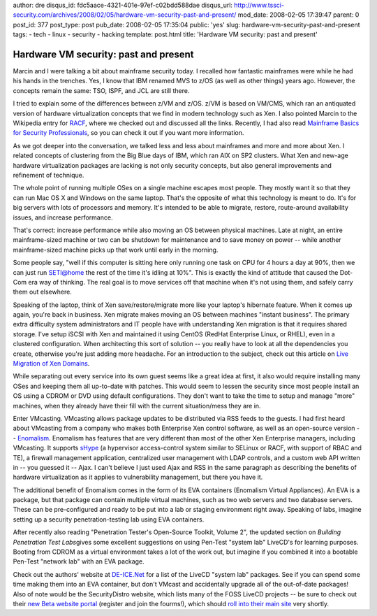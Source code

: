 author: dre
disqus_id: fdc5aace-4321-401e-97ef-c02bdd588dae
disqus_url: http://www.tssci-security.com/archives/2008/02/05/hardware-vm-security-past-and-present/
mod_date: 2008-02-05 17:39:47
parent: 0
post_id: 377
post_type: post
pub_date: 2008-02-05 17:35:04
public: 'yes'
slug: hardware-vm-security-past-and-present
tags:
- tech
- linux
- security
- hacking
template: post.html
title: 'Hardware VM security: past and present'

Hardware VM security: past and present
######################################

Marcin and I were talking a bit about mainframe security today. I
recalled how fantastic mainframes were while he had his hands in the
trenches. Yes, I know that IBM renamed MVS to z/OS (as well as other
things) years ago. However, the concepts remain the same: TSO, ISPF, and
JCL are still there.

I tried to explain some of the differences between z/VM and z/OS. z/VM
is based on VM/CMS, which ran an antiquated version of hardware
virtualization concepts that we find in modern technology such as Xen. I
also pointed Marcin to the Wikipedia entry for
`RACF <http://en.wikipedia.org/wiki/IBM_Resource_Access_Control_Facility>`_,
where we checked out and discussed all the links. Recently, I had also
read `Mainframe Basics for Security
Professionals <http://isbn.nu/9780131738560>`_, so you can check it out
if you want more information.

As we got deeper into the conversation, we talked less and less about
mainframes and more and more about Xen. I related concepts of clustering
from the Big Blue days of IBM, which ran AIX on SP2 clusters. What Xen
and new-age hardware virtualization packages are lacking is not only
security concepts, but also general improvements and refinement of
technique.

The whole point of running multiple OSes on a single machine escapes
most people. They mostly want it so that they can run Mac OS X and
Windows on the same laptop. That's the opposite of what this technology
is meant to do. It's for big servers with lots of processors and memory.
It's intended to be able to migrate, restore, route-around availability
issues, and increase performance.

That's correct: increase performance while also moving an OS between
physical machines. Late at night, an entire mainframe-sized machine or
two can be shutdown for maintenance and to save money on power -- while
another mainframe-sized machine picks up that work until early in the
morning.

Some people say, "well if this computer is sitting here only running one
task on CPU for 4 hours a day at 90%, then we can just run SETI@home the
rest of the time it's idling at 10%". This is exactly the kind of
attitude that caused the Dot-Com era way of thinking. The real goal is
to move services off that machine when it's not using them, and safely
carry them out elsewhere.

Speaking of the laptop, think of Xen save/restore/migrate more like your
laptop's hibernate feature. When it comes up again, you're back in
business. Xen migrate makes moving an OS between machines "instant
business". The primary extra difficulty system administrators and IT
people have with understanding Xen migration is that it requires shared
storage. I've setup iSCSI with Xen and maintained it using CentOS
(RedHat Enterprise Linux, or RHEL), even in a clustered configuration.
When architecting this sort of solution -- you really have to look at
all the dependencies you create, otherwise you're just adding more
headache. For an introduction to the subject, check out this article on
`Live Migration of Xen Domains <http://www.linux.com/articles/55773/>`_.

While separating out every service into its own guest seems like a great
idea at first, it also would require installing many OSes and keeping
them all up-to-date with patches. This would seem to lessen the security
since most people install an OS using a CDROM or DVD using default
configurations. They don't want to take the time to setup and manage
"more" machines, when they already have their fill with the current
situation/mess they are in.

Enter VMcasting. VMcasting allows package updates to be distributed via
RSS feeds to the guests. I had first heard about VMcasting from a
company who makes both Enterprise Xen control software, as well as an
open-source version --
`Enomalism <http://en.wikipedia.org/wiki/Enomalism>`_. Enomalism has
features that are very different than most of the other Xen Enterprise
managers, including VMcasting. It supports
`sHype <http://www.research.ibm.com/secure_systems_department/projects/hypervisor/>`_
(a hypervisor access-control system similar to SELinux or RACF, with
support of RBAC and TE), a firewall management application, centralized
user management with LDAP controls, and a custom web API written in --
you guessed it -- Ajax. I can't believe I just used Ajax and RSS in the
same paragraph as describing the benefits of hardware virtualization as
it applies to vulnerability management, but there you have it.

The additional benefit of Enomalism comes in the form of its EVA
containers (Enomalism Virtual Appliances). An EVA is a package, but that
package can contain multiple virtual machines, such as two web servers
and two database servers. These can be pre-configured and ready to be
put into a lab or staging environment right away. Speaking of labs,
imagine setting up a security penetration-testing lab using EVA
containers.

After recently also reading "Penetration Tester's Open-Source Toolkit,
Volume 2", the updated section on *Building Penetration Test
Labs*\ gives some excellent suggestions on using Pen-Test "system lab"
LiveCD's for learning purposes. Booting from CDROM as a virtual
environment takes a lot of the work out, but imagine if you combined it
into a bootable Pen-Test "network lab" with an EVA package.

Check out the authors' website at `DE-ICE.Net <http://www.de-ice.net>`_
for a list of the LiveCD "system lab" packages. See if you can spend
some time making them into an EVA container, but don't VMcast and
accidentally upgrade all of the out-of-date packages! Also of note would
be the SecurityDistro website, which lists many of the FOSS LiveCD
projects -- be sure to check out their `new Beta website
portal <http://beta.securitydistro.com/>`_ (register and join the
fourms!), which should `roll into their main
site <http://www.securitydistro.com/>`_ very shortly.
